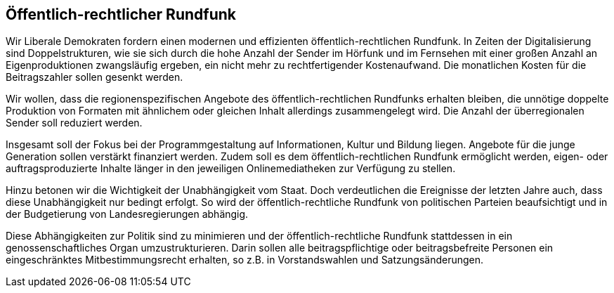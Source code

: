 ## Öffentlich-rechtlicher Rundfunk

Wir Liberale Demokraten fordern einen modernen und effizienten öffentlich-rechtlichen Rundfunk. In Zeiten der Digitalisierung sind Doppelstrukturen, wie sie sich durch die hohe Anzahl der Sender im Hörfunk und im Fernsehen mit einer großen Anzahl an Eigenproduktionen zwangsläufig ergeben, ein nicht mehr zu rechtfertigender Kostenaufwand. Die monatlichen Kosten für die Beitragszahler sollen gesenkt werden.

Wir wollen, dass die regionenspezifischen Angebote des öffentlich-rechtlichen Rundfunks erhalten bleiben, die unnötige doppelte Produktion von Formaten mit ähnlichem oder gleichen Inhalt allerdings zusammengelegt wird. Die Anzahl der überregionalen Sender soll reduziert werden.

Insgesamt soll der Fokus bei der Programmgestaltung auf Informationen, Kultur und Bildung liegen. Angebote für die junge Generation sollen verstärkt finanziert werden. Zudem soll es dem öffentlich-rechtlichen Rundfunk ermöglicht werden, eigen- oder auftragsproduzierte Inhalte länger in den jeweiligen Onlinemediatheken zur Verfügung zu stellen.

Hinzu betonen wir die Wichtigkeit der Unabhängigkeit vom Staat. Doch verdeutlichen die Ereignisse der letzten Jahre auch, dass diese Unabhängigkeit nur bedingt erfolgt. So wird der öffentlich-rechtliche Rundfunk von politischen Parteien beaufsichtigt und in der Budgetierung von Landesregierungen abhängig.

Diese Abhängigkeiten zur Politik sind zu minimieren und der öffentlich-rechtliche Rundfunk stattdessen in ein genossenschaftliches Organ umzustrukturieren. Darin sollen alle beitragspflichtige oder beitragsbefreite Personen ein eingeschränktes Mitbestimmungsrecht erhalten, so z.B. in Vorstandswahlen und Satzungsänderungen.